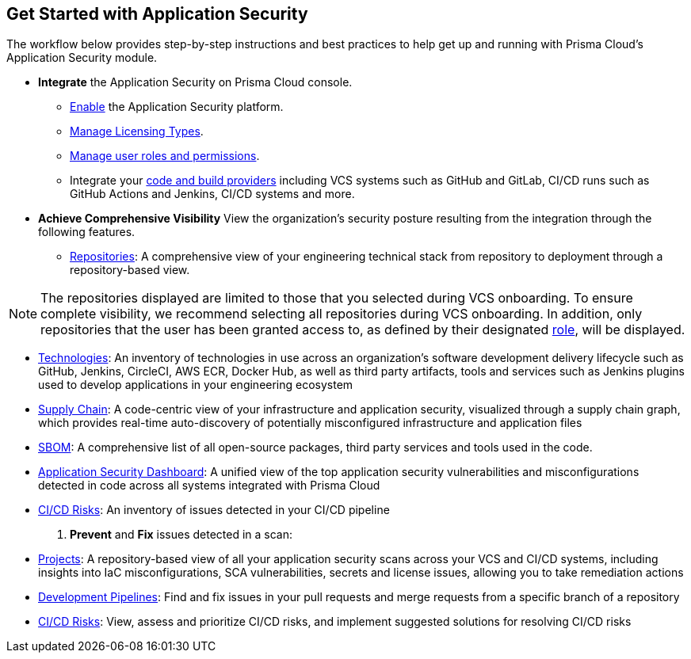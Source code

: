 == Get Started with Application Security

The workflow below provides step-by-step instructions and best practices to help get up and running with Prisma Cloud’s Application Security module.


* *Integrate* the Application Security on Prisma Cloud console.

** xref:enable-data-security-module.adoc[Enable] the Application Security platform.

** xref:licensing-types.adoc[Manage Licensing Types].

** xref:manage-roles-permissions.adoc[Manage user roles and permissions].

** Integrate your xref:integrate-repositories.adoc[code and build providers] including VCS systems such as GitHub and GitLab, CI/CD runs such as GitHub Actions and Jenkins, CI/CD systems and more.
// add link

* *Achieve Comprehensive Visibility* View the organization’s security posture resulting from the integration through the following features.

** xref:repositories.adoc[Repositories]: A comprehensive view of your engineering technical stack from repository to deployment through a repository-based view. 

NOTE: The repositories displayed are limited to those that you selected during VCS onboarding. To ensure complete visibility, we recommend selecting all repositories during VCS onboarding. In addition, only repositories that the user has been granted access to, as defined by their designated xref:manage-roles-permissions.adoc[role], will be displayed.

* xref:technologies.adoc[Technologies]: An inventory of technologies in use across an organization’s software development delivery lifecycle such as GitHub, Jenkins, CircleCI, AWS ECR, Docker Hub, as well as third party artifacts, tools and services such as Jenkins plugins used to develop applications in your engineering ecosystem

* xref:supply-chain.adoc[Supply Chain]: A code-centric view of your infrastructure and application security, visualized through a supply chain graph, which provides real-time auto-discovery of potentially misconfigured infrastructure and application files
// add link to file
* xref:sbom.adoc[SBOM]: A comprehensive list of all open-source packages, third party services and tools used in the code.   

* xref:code-security-dashboard.adoc[Application Security Dashboard]: A unified view of the top application security vulnerabilities and misconfigurations detected in code across all systems integrated with Prisma Cloud
// add link to file
* xref:ci-cd-risks.adoc[CI/CD Risks]: An inventory of issues detected in your CI/CD pipeline

. *Prevent* and *Fix* issues detected in a scan:
// add link to file
* xref:projects.adoc[Projects]: A repository-based view of all your application security scans across your VCS and CI/CD systems, including insights into IaC misconfigurations, SCA vulnerabilities, secrets and license issues, allowing you to take remediation actions
// add link to file
* xref:development-pipelines.adoc[Development Pipelines]: Find and fix issues in your pull requests and merge requests from a specific branch of a repository 
// add link to file
* xref:ci-cd-risks.adoc#SuggestedFix[CI/CD Risks]: View, assess and prioritize CI/CD risks, and implement suggested solutions for resolving CI/CD risks 
